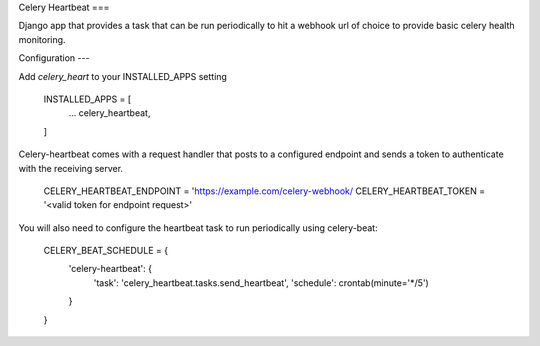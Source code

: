 Celery Heartbeat
===

Django app that provides a task that can be run periodically to hit a webhook url of choice to provide basic celery health monitoring.

Configuration
---

Add `celery_heart` to your INSTALLED_APPS setting

    INSTALLED_APPS = [
        ...
        celery_heartbeat,
    ]

Celery-heartbeat comes with a request handler that posts to a configured endpoint and sends a token to authenticate with the receiving server.

    CELERY_HEARTBEAT_ENDPOINT = 'https://example.com/celery-webhook/
    CELERY_HEARTBEAT_TOKEN = '<valid token for endpoint request>'

You will also need to configure the heartbeat task to run periodically using celery-beat:

    CELERY_BEAT_SCHEDULE = {
        'celery-heartbeat': {
            'task': 'celery_heartbeat.tasks.send_heartbeat',
            'schedule': crontab(minute='*/5')
        }
    }
